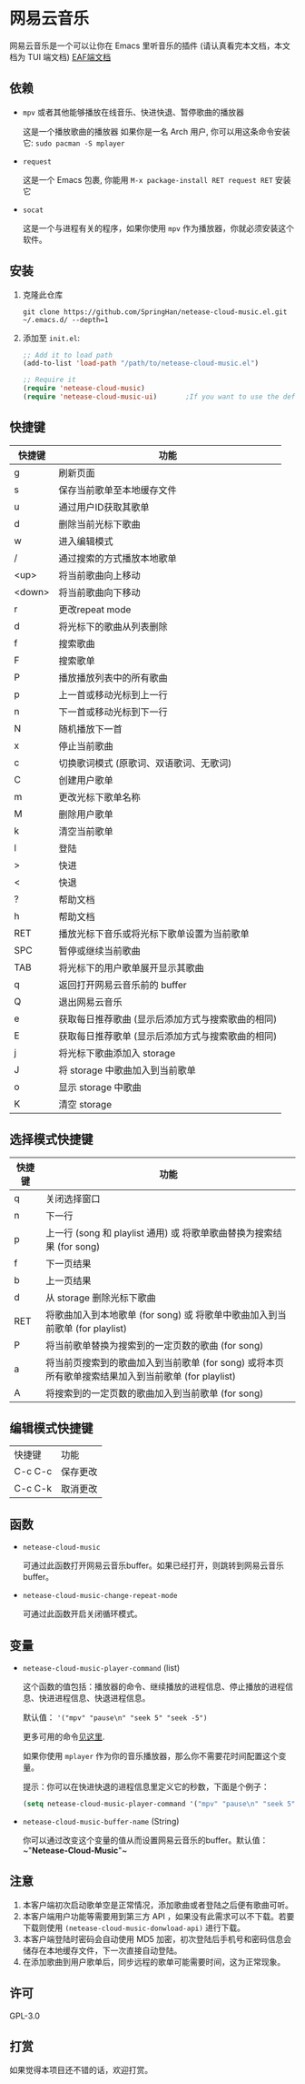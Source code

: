 * 网易云音乐
  网易云音乐是一个可以让你在 Emacs 里听音乐的插件 (请认真看完本文档，本文档为 TUI 端文档)
  [[file:./README-eaf.org][EAF端文档]]

  [[./demo.png]]
** 依赖
   - ~mpv~ 或者其他能够播放在线音乐、快进快退、暂停歌曲的播放器

     这是一个播放歌曲的播放器
     如果你是一名 Arch 用户, 你可以用这条命令安装它: ~sudo pacman -S mplayer~
   - ~request~

     这是一个 Emacs 包裹, 你能用 ~M-x package-install RET request RET~ 安装它
   - ~socat~
     
     这是一个与进程有关的程序，如果你使用 ~mpv~ 作为播放器，你就必须安装这个软件。
** 安装
   1. 克隆此仓库
      #+begin_src shell
        git clone https://github.com/SpringHan/netease-cloud-music.el.git ~/.emacs.d/ --depth=1
      #+end_src
   2. 添加至 ~init.el~:
      #+begin_src emacs-lisp
        ;; Add it to load path
        (add-to-list 'load-path "/path/to/netease-cloud-music.el")

        ;; Require it
        (require 'netease-cloud-music)
        (require 'netease-cloud-music-ui)       ;If you want to use the default TUI, you should add this line in your configuration.
      #+end_src
** 快捷键
   | 快捷键 | 功能                                              |
   |--------+---------------------------------------------------|
   | g      | 刷新页面                                          |
   | s      | 保存当前歌单至本地缓存文件                        |
   | u      | 通过用户ID获取其歌单                              |
   | d      | 删除当前光标下歌曲                                |
   | w      | 进入编辑模式                                      |
   | /      | 通过搜索的方式播放本地歌单                        |
   | <up>   | 将当前歌曲向上移动                                |
   | <down> | 将当前歌曲向下移动                                |
   | r      | 更改repeat mode                                   |
   | d      | 将光标下的歌曲从列表删除                          |
   | f      | 搜索歌曲                                          |
   | F      | 搜索歌单                                          |
   | P      | 播放播放列表中的所有歌曲                          |
   | p      | 上一首或移动光标到上一行                          |
   | n      | 下一首或移动光标到下一行                          |
   | N      | 随机播放下一首                                    |
   | x      | 停止当前歌曲                                      |
   | c      | 切换歌词模式 (原歌词、双语歌词、无歌词)           |
   | C      | 创建用户歌单                                      |
   | m      | 更改光标下歌单名称                                |
   | M      | 删除用户歌单                                      |
   | k      | 清空当前歌单                                      |
   | l      | 登陆                                              |
   | >      | 快进                                              |
   | <      | 快退                                              |
   | ?      | 帮助文档                                          |
   | h      | 帮助文档                                          |
   | RET    | 播放光标下音乐或将光标下歌单设置为当前歌单        |
   | SPC    | 暂停或继续当前歌曲                                |
   | TAB    | 将光标下的用户歌单展开显示其歌曲                  |
   | q      | 返回打开网易云音乐前的 buffer                     |
   | Q      | 退出网易云音乐                                    |
   | e      | 获取每日推荐歌曲 (显示后添加方式与搜索歌曲的相同) |
   | E      | 获取每日推荐歌单 (显示后添加方式与搜索歌曲的相同) |
   | j      | 将光标下歌曲添加入 storage                        |
   | J      | 将 storage 中歌曲加入到当前歌单                   |
   | o      | 显示 storage 中歌曲                               |
   | K      | 清空 storage                                      |
** 选择模式快捷键
   | 快捷键 | 功能                                                                                                |
   |--------+-----------------------------------------------------------------------------------------------------|
   | q      | 关闭选择窗口                                                                                        |
   | n      | 下一行                                                                                              |
   | p      | 上一行 (song 和 playlist 通用) 或 将歌单歌曲替换为搜索结果 (for song)                               |
   | f      | 下一页结果                                                                                          |
   | b      | 上一页结果                                                                                          |
   | d      | 从 storage 删除光标下歌曲                                                                           |
   | RET    | 将歌曲加入到本地歌单 (for song) 或 将歌单中歌曲加入到当前歌单 (for playlist)                        |
   | P      | 将当前歌单替换为搜索到的一定页数的歌曲 (for song)                                                   |
   | a      | 将当前页搜索到的歌曲加入到当前歌单 (for song) 或将本页所有歌单搜索结果加入到当前歌单 (for playlist) |
   | A      | 将搜索到的一定页数的歌曲加入到当前歌单 (for song)                                                   |
** 编辑模式快捷键
   | 快捷键  | 功能     |
   | C-c C-c | 保存更改 |
   | C-c C-k | 取消更改 |
** 函数
   - ~netease-cloud-music~

     可通过此函数打开网易云音乐buffer。如果已经打开，则跳转到网易云音乐buffer。

   - ~netease-cloud-music-change-repeat-mode~

     可通过此函数开启关闭循环模式。
** 变量
   - ~netease-cloud-music-player-command~ (list)

     这个函数的值包括：播放器的命令、继续播放的进程信息、停止播放的进程信息、快进进程信息、快退进程信息。

     默认值： ~'("mpv" "pause\n" "seek 5" "seek -5")~
     
     更多可用的命令[[https://github.com/SpringHan/netease-cloud-music.el/issues/3][见这里]].

     如果你使用 ~mplayer~ 作为你的音乐播放器，那么你不需要花时间配置这个变量。

     提示：你可以在快进快退的进程信息里定义它的秒数，下面是个例子：

     #+begin_src emacs-lisp
       (setq netease-cloud-music-player-command '("mpv" "pause\n" "seek 5" "seek -5"))
     #+end_src

   - ~netease-cloud-music-buffer-name~ (String)

     你可以通过改变这个变量的值从而设置网易云音乐的buffer。默认值：~"*Netease-Cloud-Music*"~

** 注意
   1. 本客户端初次启动歌单空是正常情况，添加歌曲或者登陆之后便有歌曲可听。
   2. 本客户端用户功能等需要用到第三方 API ，如果没有此需求可以不下载。若要下载则使用 ~(netease-cloud-music-donwload-api)~ 进行下载。
   3. 本客户端登陆时密码会自动使用 MD5 加密，初次登陆后手机号和密码信息会储存在本地缓存文件，下一次直接自动登陆。
   4. 在添加歌曲到用户歌单后，同步远程的歌单可能需要时间，这为正常现象。

** 许可
   GPL-3.0
** 打赏
   如果觉得本项目还不错的话，欢迎打赏。
   [[./wechat.png]]
